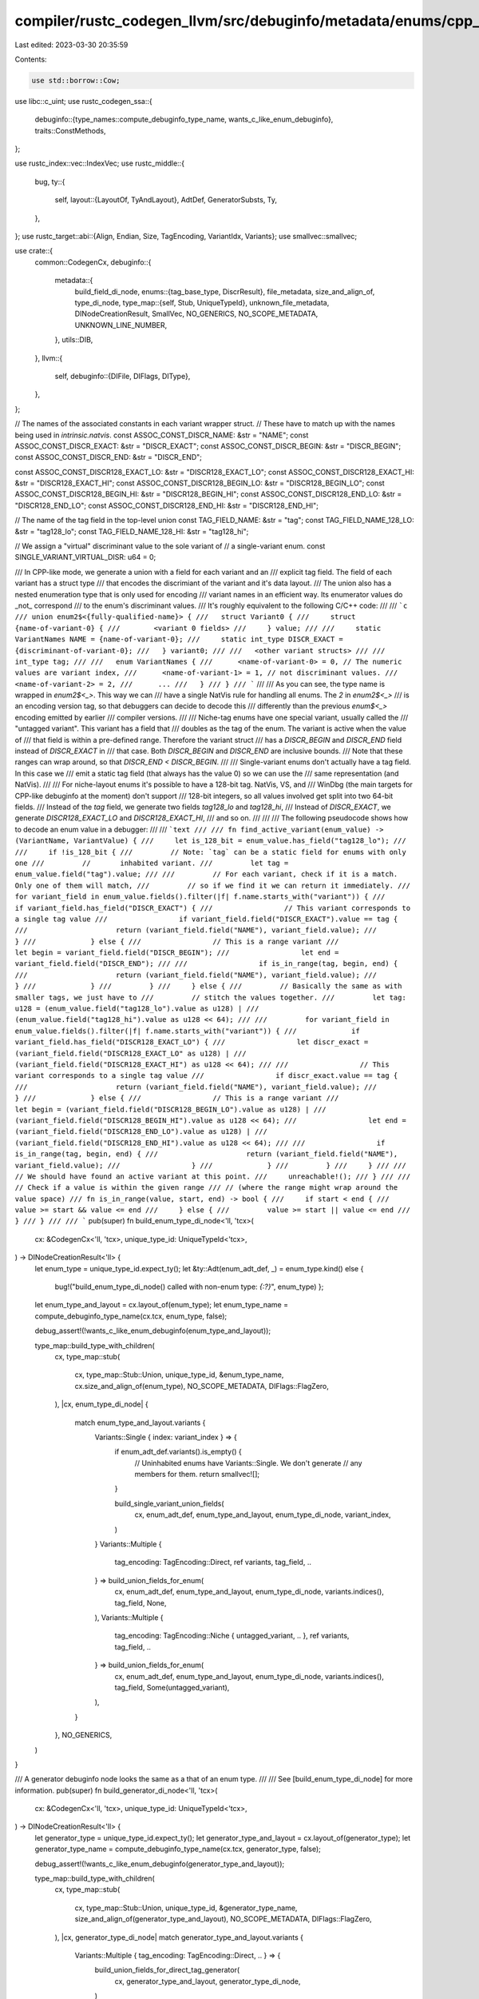 compiler/rustc_codegen_llvm/src/debuginfo/metadata/enums/cpp_like.rs
====================================================================

Last edited: 2023-03-30 20:35:59

Contents:

.. code-block:: rs

    use std::borrow::Cow;

use libc::c_uint;
use rustc_codegen_ssa::{
    debuginfo::{type_names::compute_debuginfo_type_name, wants_c_like_enum_debuginfo},
    traits::ConstMethods,
};

use rustc_index::vec::IndexVec;
use rustc_middle::{
    bug,
    ty::{
        self,
        layout::{LayoutOf, TyAndLayout},
        AdtDef, GeneratorSubsts, Ty,
    },
};
use rustc_target::abi::{Align, Endian, Size, TagEncoding, VariantIdx, Variants};
use smallvec::smallvec;

use crate::{
    common::CodegenCx,
    debuginfo::{
        metadata::{
            build_field_di_node,
            enums::{tag_base_type, DiscrResult},
            file_metadata, size_and_align_of, type_di_node,
            type_map::{self, Stub, UniqueTypeId},
            unknown_file_metadata, DINodeCreationResult, SmallVec, NO_GENERICS, NO_SCOPE_METADATA,
            UNKNOWN_LINE_NUMBER,
        },
        utils::DIB,
    },
    llvm::{
        self,
        debuginfo::{DIFile, DIFlags, DIType},
    },
};

// The names of the associated constants in each variant wrapper struct.
// These have to match up with the names being used in `intrinsic.natvis`.
const ASSOC_CONST_DISCR_NAME: &str = "NAME";
const ASSOC_CONST_DISCR_EXACT: &str = "DISCR_EXACT";
const ASSOC_CONST_DISCR_BEGIN: &str = "DISCR_BEGIN";
const ASSOC_CONST_DISCR_END: &str = "DISCR_END";

const ASSOC_CONST_DISCR128_EXACT_LO: &str = "DISCR128_EXACT_LO";
const ASSOC_CONST_DISCR128_EXACT_HI: &str = "DISCR128_EXACT_HI";
const ASSOC_CONST_DISCR128_BEGIN_LO: &str = "DISCR128_BEGIN_LO";
const ASSOC_CONST_DISCR128_BEGIN_HI: &str = "DISCR128_BEGIN_HI";
const ASSOC_CONST_DISCR128_END_LO: &str = "DISCR128_END_LO";
const ASSOC_CONST_DISCR128_END_HI: &str = "DISCR128_END_HI";

// The name of the tag field in the top-level union
const TAG_FIELD_NAME: &str = "tag";
const TAG_FIELD_NAME_128_LO: &str = "tag128_lo";
const TAG_FIELD_NAME_128_HI: &str = "tag128_hi";

// We assign a "virtual" discriminant value to the sole variant of
// a single-variant enum.
const SINGLE_VARIANT_VIRTUAL_DISR: u64 = 0;

/// In CPP-like mode, we generate a union with a field for each variant and an
/// explicit tag field. The field of each variant has a struct type
/// that encodes the discrimiant of the variant and it's data layout.
/// The union also has a nested enumeration type that is only used for encoding
/// variant names in an efficient way. Its enumerator values do _not_ correspond
/// to the enum's discriminant values.
/// It's roughly equivalent to the following C/C++ code:
///
/// ```c
/// union enum2$<{fully-qualified-name}> {
///   struct Variant0 {
///     struct {name-of-variant-0} {
///        <variant 0 fields>
///     } value;
///
///     static VariantNames NAME = {name-of-variant-0};
///     static int_type DISCR_EXACT = {discriminant-of-variant-0};
///   } variant0;
///
///   <other variant structs>
///
///   int_type tag;
///
///   enum VariantNames {
///      <name-of-variant-0> = 0, // The numeric values are variant index,
///      <name-of-variant-1> = 1, // not discriminant values.
///      <name-of-variant-2> = 2,
///      ...
///   }
/// }
/// ```
///
/// As you can see, the type name is wrapped in `enum2$<_>`. This way we can
/// have a single NatVis rule for handling all enums. The `2` in `enum2$<_>`
/// is an encoding version tag, so that debuggers can decide to decode this
/// differently than the previous `enum$<_>` encoding emitted by earlier
/// compiler versions.
///
/// Niche-tag enums have one special variant, usually called the
/// "untagged variant". This variant has a field that
/// doubles as the tag of the enum. The variant is active when the value of
/// that field is within a pre-defined range. Therefore the variant struct
/// has a `DISCR_BEGIN` and `DISCR_END` field instead of `DISCR_EXACT` in
/// that case. Both `DISCR_BEGIN` and `DISCR_END` are inclusive bounds.
/// Note that these ranges can wrap around, so that `DISCR_END < DISCR_BEGIN`.
///
/// Single-variant enums don't actually have a tag field. In this case we
/// emit a static tag field (that always has the value 0) so we can use the
/// same representation (and NatVis).
///
/// For niche-layout enums it's possible to have a 128-bit tag. NatVis, VS, and
/// WinDbg (the main targets for CPP-like debuginfo at the moment) don't support
/// 128-bit integers, so all values involved get split into two 64-bit fields.
/// Instead of the `tag` field, we generate two fields `tag128_lo` and `tag128_hi`,
/// Instead of `DISCR_EXACT`, we generate `DISCR128_EXACT_LO` and `DISCR128_EXACT_HI`,
/// and so on.
///
///
/// The following pseudocode shows how to decode an enum value in a debugger:
///
/// ```text
///
/// fn find_active_variant(enum_value) -> (VariantName, VariantValue) {
///     let is_128_bit = enum_value.has_field("tag128_lo");
///
///     if !is_128_bit {
///         // Note: `tag` can be a static field for enums with only one
///         //       inhabited variant.
///         let tag = enum_value.field("tag").value;
///
///         // For each variant, check if it is a match. Only one of them will match,
///         // so if we find it we can return it immediately.
///         for variant_field in enum_value.fields().filter(|f| f.name.starts_with("variant")) {
///             if variant_field.has_field("DISCR_EXACT") {
///                 // This variant corresponds to a single tag value
///                 if variant_field.field("DISCR_EXACT").value == tag {
///                     return (variant_field.field("NAME"), variant_field.value);
///                 }
///             } else {
///                 // This is a range variant
///                 let begin = variant_field.field("DISCR_BEGIN");
///                 let end = variant_field.field("DISCR_END");
///
///                 if is_in_range(tag, begin, end) {
///                     return (variant_field.field("NAME"), variant_field.value);
///                 }
///             }
///         }
///     } else {
///         // Basically the same as with smaller tags, we just have to
///         // stitch the values together.
///         let tag: u128 = (enum_value.field("tag128_lo").value as u128) |
///                         (enum_value.field("tag128_hi").value as u128 << 64);
///
///         for variant_field in enum_value.fields().filter(|f| f.name.starts_with("variant")) {
///             if variant_field.has_field("DISCR128_EXACT_LO") {
///                 let discr_exact = (variant_field.field("DISCR128_EXACT_LO" as u128) |
///                                   (variant_field.field("DISCR128_EXACT_HI") as u128 << 64);
///
///                 // This variant corresponds to a single tag value
///                 if discr_exact.value == tag {
///                     return (variant_field.field("NAME"), variant_field.value);
///                 }
///             } else {
///                 // This is a range variant
///                 let begin = (variant_field.field("DISCR128_BEGIN_LO").value as u128) |
///                             (variant_field.field("DISCR128_BEGIN_HI").value as u128 << 64);
///                 let end = (variant_field.field("DISCR128_END_LO").value as u128) |
///                           (variant_field.field("DISCR128_END_HI").value as u128 << 64);
///
///                 if is_in_range(tag, begin, end) {
///                     return (variant_field.field("NAME"), variant_field.value);
///                 }
///             }
///         }
///     }
///
///     // We should have found an active variant at this point.
///     unreachable!();
/// }
///
/// // Check if a value is within the given range
/// // (where the range might wrap around the value space)
/// fn is_in_range(value, start, end) -> bool {
///     if start < end {
///         value >= start && value <= end
///     } else {
///         value >= start || value <= end
///     }
/// }
///
/// ```
pub(super) fn build_enum_type_di_node<'ll, 'tcx>(
    cx: &CodegenCx<'ll, 'tcx>,
    unique_type_id: UniqueTypeId<'tcx>,
) -> DINodeCreationResult<'ll> {
    let enum_type = unique_type_id.expect_ty();
    let &ty::Adt(enum_adt_def, _) = enum_type.kind() else {
        bug!("build_enum_type_di_node() called with non-enum type: `{:?}`", enum_type)
        };

    let enum_type_and_layout = cx.layout_of(enum_type);
    let enum_type_name = compute_debuginfo_type_name(cx.tcx, enum_type, false);

    debug_assert!(!wants_c_like_enum_debuginfo(enum_type_and_layout));

    type_map::build_type_with_children(
        cx,
        type_map::stub(
            cx,
            type_map::Stub::Union,
            unique_type_id,
            &enum_type_name,
            cx.size_and_align_of(enum_type),
            NO_SCOPE_METADATA,
            DIFlags::FlagZero,
        ),
        |cx, enum_type_di_node| {
            match enum_type_and_layout.variants {
                Variants::Single { index: variant_index } => {
                    if enum_adt_def.variants().is_empty() {
                        // Uninhabited enums have Variants::Single. We don't generate
                        // any members for them.
                        return smallvec![];
                    }

                    build_single_variant_union_fields(
                        cx,
                        enum_adt_def,
                        enum_type_and_layout,
                        enum_type_di_node,
                        variant_index,
                    )
                }
                Variants::Multiple {
                    tag_encoding: TagEncoding::Direct,
                    ref variants,
                    tag_field,
                    ..
                } => build_union_fields_for_enum(
                    cx,
                    enum_adt_def,
                    enum_type_and_layout,
                    enum_type_di_node,
                    variants.indices(),
                    tag_field,
                    None,
                ),
                Variants::Multiple {
                    tag_encoding: TagEncoding::Niche { untagged_variant, .. },
                    ref variants,
                    tag_field,
                    ..
                } => build_union_fields_for_enum(
                    cx,
                    enum_adt_def,
                    enum_type_and_layout,
                    enum_type_di_node,
                    variants.indices(),
                    tag_field,
                    Some(untagged_variant),
                ),
            }
        },
        NO_GENERICS,
    )
}

/// A generator debuginfo node looks the same as a that of an enum type.
///
/// See [build_enum_type_di_node] for more information.
pub(super) fn build_generator_di_node<'ll, 'tcx>(
    cx: &CodegenCx<'ll, 'tcx>,
    unique_type_id: UniqueTypeId<'tcx>,
) -> DINodeCreationResult<'ll> {
    let generator_type = unique_type_id.expect_ty();
    let generator_type_and_layout = cx.layout_of(generator_type);
    let generator_type_name = compute_debuginfo_type_name(cx.tcx, generator_type, false);

    debug_assert!(!wants_c_like_enum_debuginfo(generator_type_and_layout));

    type_map::build_type_with_children(
        cx,
        type_map::stub(
            cx,
            type_map::Stub::Union,
            unique_type_id,
            &generator_type_name,
            size_and_align_of(generator_type_and_layout),
            NO_SCOPE_METADATA,
            DIFlags::FlagZero,
        ),
        |cx, generator_type_di_node| match generator_type_and_layout.variants {
            Variants::Multiple { tag_encoding: TagEncoding::Direct, .. } => {
                build_union_fields_for_direct_tag_generator(
                    cx,
                    generator_type_and_layout,
                    generator_type_di_node,
                )
            }
            Variants::Single { .. }
            | Variants::Multiple { tag_encoding: TagEncoding::Niche { .. }, .. } => {
                bug!(
                    "Encountered generator with non-direct-tag layout: {:?}",
                    generator_type_and_layout
                )
            }
        },
        NO_GENERICS,
    )
}

fn build_single_variant_union_fields<'ll, 'tcx>(
    cx: &CodegenCx<'ll, 'tcx>,
    enum_adt_def: AdtDef<'tcx>,
    enum_type_and_layout: TyAndLayout<'tcx>,
    enum_type_di_node: &'ll DIType,
    variant_index: VariantIdx,
) -> SmallVec<&'ll DIType> {
    let variant_layout = enum_type_and_layout.for_variant(cx, variant_index);
    let variant_struct_type_di_node = super::build_enum_variant_struct_type_di_node(
        cx,
        enum_type_and_layout,
        enum_type_di_node,
        variant_index,
        enum_adt_def.variant(variant_index),
        variant_layout,
    );

    let tag_base_type = cx.tcx.types.u32;
    let tag_base_type_di_node = type_di_node(cx, tag_base_type);
    let tag_base_type_align = cx.align_of(tag_base_type);

    let variant_names_type_di_node = build_variant_names_type_di_node(
        cx,
        enum_type_di_node,
        std::iter::once((
            variant_index,
            Cow::from(enum_adt_def.variant(variant_index).name.as_str()),
        )),
    );

    let variant_struct_type_wrapper_di_node = build_variant_struct_wrapper_type_di_node(
        cx,
        enum_type_and_layout,
        enum_type_di_node,
        variant_index,
        None,
        variant_struct_type_di_node,
        variant_names_type_di_node,
        tag_base_type_di_node,
        tag_base_type,
        DiscrResult::NoDiscriminant,
    );

    smallvec![
        build_field_di_node(
            cx,
            enum_type_di_node,
            &variant_union_field_name(variant_index),
            // NOTE: We use the size and align of the entire type, not from variant_layout
            //       since the later is sometimes smaller (if it has fewer fields).
            size_and_align_of(enum_type_and_layout),
            Size::ZERO,
            DIFlags::FlagZero,
            variant_struct_type_wrapper_di_node,
        ),
        unsafe {
            llvm::LLVMRustDIBuilderCreateStaticMemberType(
                DIB(cx),
                enum_type_di_node,
                TAG_FIELD_NAME.as_ptr().cast(),
                TAG_FIELD_NAME.len(),
                unknown_file_metadata(cx),
                UNKNOWN_LINE_NUMBER,
                variant_names_type_di_node,
                DIFlags::FlagZero,
                Some(cx.const_u64(SINGLE_VARIANT_VIRTUAL_DISR)),
                tag_base_type_align.bits() as u32,
            )
        }
    ]
}

fn build_union_fields_for_enum<'ll, 'tcx>(
    cx: &CodegenCx<'ll, 'tcx>,
    enum_adt_def: AdtDef<'tcx>,
    enum_type_and_layout: TyAndLayout<'tcx>,
    enum_type_di_node: &'ll DIType,
    variant_indices: impl Iterator<Item = VariantIdx> + Clone,
    tag_field: usize,
    untagged_variant_index: Option<VariantIdx>,
) -> SmallVec<&'ll DIType> {
    let tag_base_type = super::tag_base_type(cx, enum_type_and_layout);

    let variant_names_type_di_node = build_variant_names_type_di_node(
        cx,
        enum_type_di_node,
        variant_indices.clone().map(|variant_index| {
            let variant_name = Cow::from(enum_adt_def.variant(variant_index).name.as_str());
            (variant_index, variant_name)
        }),
    );

    let variant_field_infos: SmallVec<VariantFieldInfo<'ll>> = variant_indices
        .map(|variant_index| {
            let variant_layout = enum_type_and_layout.for_variant(cx, variant_index);

            let variant_def = enum_adt_def.variant(variant_index);

            let variant_struct_type_di_node = super::build_enum_variant_struct_type_di_node(
                cx,
                enum_type_and_layout,
                enum_type_di_node,
                variant_index,
                variant_def,
                variant_layout,
            );

            VariantFieldInfo {
                variant_index,
                variant_struct_type_di_node,
                source_info: None,
                discr: super::compute_discriminant_value(cx, enum_type_and_layout, variant_index),
            }
        })
        .collect();

    build_union_fields_for_direct_tag_enum_or_generator(
        cx,
        enum_type_and_layout,
        enum_type_di_node,
        &variant_field_infos,
        variant_names_type_di_node,
        tag_base_type,
        tag_field,
        untagged_variant_index,
    )
}

// The base type of the VariantNames DW_AT_enumeration_type is always the same.
// It has nothing to do with the tag of the enum and just has to be big enough
// to hold all variant names.
fn variant_names_enum_base_type<'ll, 'tcx>(cx: &CodegenCx<'ll, 'tcx>) -> Ty<'tcx> {
    cx.tcx.types.u32
}

/// This function builds a DW_AT_enumeration_type that contains an entry for
/// each variant. Note that this has nothing to do with the discriminant. The
/// numeric value of each enumerator corresponds to the variant index. The
/// type is only used for efficiently encoding the name of each variant in
/// debuginfo.
fn build_variant_names_type_di_node<'ll, 'tcx>(
    cx: &CodegenCx<'ll, 'tcx>,
    containing_scope: &'ll DIType,
    variants: impl Iterator<Item = (VariantIdx, Cow<'tcx, str>)>,
) -> &'ll DIType {
    // Create an enumerator for each variant.
    super::build_enumeration_type_di_node(
        cx,
        "VariantNames",
        variant_names_enum_base_type(cx),
        variants.map(|(variant_index, variant_name)| (variant_name, variant_index.as_u32().into())),
        containing_scope,
    )
}

fn build_variant_struct_wrapper_type_di_node<'ll, 'tcx>(
    cx: &CodegenCx<'ll, 'tcx>,
    enum_or_generator_type_and_layout: TyAndLayout<'tcx>,
    enum_or_generator_type_di_node: &'ll DIType,
    variant_index: VariantIdx,
    untagged_variant_index: Option<VariantIdx>,
    variant_struct_type_di_node: &'ll DIType,
    variant_names_type_di_node: &'ll DIType,
    tag_base_type_di_node: &'ll DIType,
    tag_base_type: Ty<'tcx>,
    discr: DiscrResult,
) -> &'ll DIType {
    type_map::build_type_with_children(
        cx,
        type_map::stub(
            cx,
            Stub::Struct,
            UniqueTypeId::for_enum_variant_struct_type_wrapper(
                cx.tcx,
                enum_or_generator_type_and_layout.ty,
                variant_index,
            ),
            &variant_struct_wrapper_type_name(variant_index),
            // NOTE: We use size and align of enum_type, not from variant_layout:
            size_and_align_of(enum_or_generator_type_and_layout),
            Some(enum_or_generator_type_di_node),
            DIFlags::FlagZero,
        ),
        |cx, wrapper_struct_type_di_node| {
            enum DiscrKind {
                Exact(u64),
                Exact128(u128),
                Range(u64, u64),
                Range128(u128, u128),
            }

            let (tag_base_type_size, tag_base_type_align) = cx.size_and_align_of(tag_base_type);
            let is_128_bits = tag_base_type_size.bits() > 64;

            let discr = match discr {
                DiscrResult::NoDiscriminant => DiscrKind::Exact(SINGLE_VARIANT_VIRTUAL_DISR),
                DiscrResult::Value(discr_val) => {
                    if is_128_bits {
                        DiscrKind::Exact128(discr_val)
                    } else {
                        debug_assert_eq!(discr_val, discr_val as u64 as u128);
                        DiscrKind::Exact(discr_val as u64)
                    }
                }
                DiscrResult::Range(min, max) => {
                    assert_eq!(Some(variant_index), untagged_variant_index);
                    if is_128_bits {
                        DiscrKind::Range128(min, max)
                    } else {
                        debug_assert_eq!(min, min as u64 as u128);
                        debug_assert_eq!(max, max as u64 as u128);
                        DiscrKind::Range(min as u64, max as u64)
                    }
                }
            };

            let mut fields = SmallVec::new();

            // We always have a field for the value
            fields.push(build_field_di_node(
                cx,
                wrapper_struct_type_di_node,
                "value",
                size_and_align_of(enum_or_generator_type_and_layout),
                Size::ZERO,
                DIFlags::FlagZero,
                variant_struct_type_di_node,
            ));

            let build_assoc_const =
                |name: &str, type_di_node: &'ll DIType, value: u64, align: Align| unsafe {
                    llvm::LLVMRustDIBuilderCreateStaticMemberType(
                        DIB(cx),
                        wrapper_struct_type_di_node,
                        name.as_ptr().cast(),
                        name.len(),
                        unknown_file_metadata(cx),
                        UNKNOWN_LINE_NUMBER,
                        type_di_node,
                        DIFlags::FlagZero,
                        Some(cx.const_u64(value)),
                        align.bits() as u32,
                    )
                };

            // We also always have an associated constant for the discriminant value
            // of the variant.
            fields.push(build_assoc_const(
                ASSOC_CONST_DISCR_NAME,
                variant_names_type_di_node,
                variant_index.as_u32() as u64,
                cx.align_of(variant_names_enum_base_type(cx)),
            ));

            // Emit the discriminant value (or range) corresponding to the variant.
            match discr {
                DiscrKind::Exact(discr_val) => {
                    fields.push(build_assoc_const(
                        ASSOC_CONST_DISCR_EXACT,
                        tag_base_type_di_node,
                        discr_val,
                        tag_base_type_align,
                    ));
                }
                DiscrKind::Exact128(discr_val) => {
                    let align = cx.align_of(cx.tcx.types.u64);
                    let type_di_node = type_di_node(cx, cx.tcx.types.u64);
                    let Split128 { hi, lo } = split_128(discr_val);

                    fields.push(build_assoc_const(
                        ASSOC_CONST_DISCR128_EXACT_LO,
                        type_di_node,
                        lo,
                        align,
                    ));

                    fields.push(build_assoc_const(
                        ASSOC_CONST_DISCR128_EXACT_HI,
                        type_di_node,
                        hi,
                        align,
                    ));
                }
                DiscrKind::Range(begin, end) => {
                    fields.push(build_assoc_const(
                        ASSOC_CONST_DISCR_BEGIN,
                        tag_base_type_di_node,
                        begin,
                        tag_base_type_align,
                    ));

                    fields.push(build_assoc_const(
                        ASSOC_CONST_DISCR_END,
                        tag_base_type_di_node,
                        end,
                        tag_base_type_align,
                    ));
                }
                DiscrKind::Range128(begin, end) => {
                    let align = cx.align_of(cx.tcx.types.u64);
                    let type_di_node = type_di_node(cx, cx.tcx.types.u64);
                    let Split128 { hi: begin_hi, lo: begin_lo } = split_128(begin);
                    let Split128 { hi: end_hi, lo: end_lo } = split_128(end);

                    fields.push(build_assoc_const(
                        ASSOC_CONST_DISCR128_BEGIN_HI,
                        type_di_node,
                        begin_hi,
                        align,
                    ));

                    fields.push(build_assoc_const(
                        ASSOC_CONST_DISCR128_BEGIN_LO,
                        type_di_node,
                        begin_lo,
                        align,
                    ));

                    fields.push(build_assoc_const(
                        ASSOC_CONST_DISCR128_END_HI,
                        type_di_node,
                        end_hi,
                        align,
                    ));

                    fields.push(build_assoc_const(
                        ASSOC_CONST_DISCR128_END_LO,
                        type_di_node,
                        end_lo,
                        align,
                    ));
                }
            }

            fields
        },
        NO_GENERICS,
    )
    .di_node
}

struct Split128 {
    hi: u64,
    lo: u64,
}

fn split_128(value: u128) -> Split128 {
    Split128 { hi: (value >> 64) as u64, lo: value as u64 }
}

fn build_union_fields_for_direct_tag_generator<'ll, 'tcx>(
    cx: &CodegenCx<'ll, 'tcx>,
    generator_type_and_layout: TyAndLayout<'tcx>,
    generator_type_di_node: &'ll DIType,
) -> SmallVec<&'ll DIType> {
    let Variants::Multiple { tag_encoding: TagEncoding::Direct, tag_field, .. } = generator_type_and_layout.variants else {
        bug!("This function only supports layouts with directly encoded tags.")
    };

    let (generator_def_id, generator_substs) = match generator_type_and_layout.ty.kind() {
        &ty::Generator(def_id, substs, _) => (def_id, substs.as_generator()),
        _ => unreachable!(),
    };

    let (generator_layout, state_specific_upvar_names) =
        cx.tcx.generator_layout_and_saved_local_names(generator_def_id);

    let common_upvar_names = cx.tcx.closure_saved_names_of_captured_variables(generator_def_id);
    let variant_range = generator_substs.variant_range(generator_def_id, cx.tcx);
    let variant_count = (variant_range.start.as_u32()..variant_range.end.as_u32()).len();

    let tag_base_type = tag_base_type(cx, generator_type_and_layout);

    let variant_names_type_di_node = build_variant_names_type_di_node(
        cx,
        generator_type_di_node,
        variant_range
            .clone()
            .map(|variant_index| (variant_index, GeneratorSubsts::variant_name(variant_index))),
    );

    let discriminants: IndexVec<VariantIdx, DiscrResult> = {
        let discriminants_iter = generator_substs.discriminants(generator_def_id, cx.tcx);
        let mut discriminants: IndexVec<VariantIdx, DiscrResult> =
            IndexVec::with_capacity(variant_count);
        for (variant_index, discr) in discriminants_iter {
            // Assert that the index in the IndexMap matches up with the given VariantIdx.
            assert_eq!(variant_index, discriminants.next_index());
            discriminants.push(DiscrResult::Value(discr.val));
        }
        discriminants
    };

    // Build the type node for each field.
    let variant_field_infos: SmallVec<VariantFieldInfo<'ll>> = variant_range
        .map(|variant_index| {
            let variant_struct_type_di_node = super::build_generator_variant_struct_type_di_node(
                cx,
                variant_index,
                generator_type_and_layout,
                generator_type_di_node,
                generator_layout,
                &state_specific_upvar_names,
                &common_upvar_names,
            );

            let span = generator_layout.variant_source_info[variant_index].span;
            let source_info = if !span.is_dummy() {
                let loc = cx.lookup_debug_loc(span.lo());
                Some((file_metadata(cx, &loc.file), loc.line as c_uint))
            } else {
                None
            };

            VariantFieldInfo {
                variant_index,
                variant_struct_type_di_node,
                source_info,
                discr: discriminants[variant_index],
            }
        })
        .collect();

    build_union_fields_for_direct_tag_enum_or_generator(
        cx,
        generator_type_and_layout,
        generator_type_di_node,
        &variant_field_infos[..],
        variant_names_type_di_node,
        tag_base_type,
        tag_field,
        None,
    )
}

/// This is a helper function shared between enums and generators that makes sure fields have the
/// expect names.
fn build_union_fields_for_direct_tag_enum_or_generator<'ll, 'tcx>(
    cx: &CodegenCx<'ll, 'tcx>,
    enum_type_and_layout: TyAndLayout<'tcx>,
    enum_type_di_node: &'ll DIType,
    variant_field_infos: &[VariantFieldInfo<'ll>],
    discr_type_di_node: &'ll DIType,
    tag_base_type: Ty<'tcx>,
    tag_field: usize,
    untagged_variant_index: Option<VariantIdx>,
) -> SmallVec<&'ll DIType> {
    let tag_base_type_di_node = type_di_node(cx, tag_base_type);
    let mut unions_fields = SmallVec::with_capacity(variant_field_infos.len() + 1);

    // We create a field in the union for each variant ...
    unions_fields.extend(variant_field_infos.into_iter().map(|variant_member_info| {
        let (file_di_node, line_number) = variant_member_info
            .source_info
            .unwrap_or_else(|| (unknown_file_metadata(cx), UNKNOWN_LINE_NUMBER));

        let field_name = variant_union_field_name(variant_member_info.variant_index);
        let (size, align) = size_and_align_of(enum_type_and_layout);

        let variant_struct_type_wrapper = build_variant_struct_wrapper_type_di_node(
            cx,
            enum_type_and_layout,
            enum_type_di_node,
            variant_member_info.variant_index,
            untagged_variant_index,
            variant_member_info.variant_struct_type_di_node,
            discr_type_di_node,
            tag_base_type_di_node,
            tag_base_type,
            variant_member_info.discr,
        );

        // We use LLVMRustDIBuilderCreateMemberType() member type directly because
        // the build_field_di_node() function does not support specifying a source location,
        // which is something that we don't do anywhere else.
        unsafe {
            llvm::LLVMRustDIBuilderCreateMemberType(
                DIB(cx),
                enum_type_di_node,
                field_name.as_ptr().cast(),
                field_name.len(),
                file_di_node,
                line_number,
                // NOTE: We use the size and align of the entire type, not from variant_layout
                //       since the later is sometimes smaller (if it has fewer fields).
                size.bits(),
                align.bits() as u32,
                // Union fields are always at offset zero
                Size::ZERO.bits(),
                DIFlags::FlagZero,
                variant_struct_type_wrapper,
            )
        }
    }));

    debug_assert_eq!(
        cx.size_and_align_of(enum_type_and_layout.field(cx, tag_field).ty),
        cx.size_and_align_of(super::tag_base_type(cx, enum_type_and_layout))
    );

    // ... and a field for the tag. If the tag is 128 bits wide, this will actually
    // be two 64-bit fields.
    let is_128_bits = cx.size_of(tag_base_type).bits() > 64;

    if is_128_bits {
        let type_di_node = type_di_node(cx, cx.tcx.types.u64);
        let size_and_align = cx.size_and_align_of(cx.tcx.types.u64);

        let (lo_offset, hi_offset) = match cx.tcx.data_layout.endian {
            Endian::Little => (0, 8),
            Endian::Big => (8, 0),
        };

        let tag_field_offset = enum_type_and_layout.fields.offset(tag_field).bytes();
        let lo_offset = Size::from_bytes(tag_field_offset + lo_offset);
        let hi_offset = Size::from_bytes(tag_field_offset + hi_offset);

        unions_fields.push(build_field_di_node(
            cx,
            enum_type_di_node,
            TAG_FIELD_NAME_128_LO,
            size_and_align,
            lo_offset,
            DIFlags::FlagZero,
            type_di_node,
        ));

        unions_fields.push(build_field_di_node(
            cx,
            enum_type_di_node,
            TAG_FIELD_NAME_128_HI,
            size_and_align,
            hi_offset,
            DIFlags::FlagZero,
            type_di_node,
        ));
    } else {
        unions_fields.push(build_field_di_node(
            cx,
            enum_type_di_node,
            TAG_FIELD_NAME,
            cx.size_and_align_of(enum_type_and_layout.field(cx, tag_field).ty),
            enum_type_and_layout.fields.offset(tag_field),
            DIFlags::FlagZero,
            tag_base_type_di_node,
        ));
    }

    unions_fields
}

/// Information about a single field of the top-level DW_TAG_union_type.
struct VariantFieldInfo<'ll> {
    variant_index: VariantIdx,
    variant_struct_type_di_node: &'ll DIType,
    source_info: Option<(&'ll DIFile, c_uint)>,
    discr: DiscrResult,
}

fn variant_union_field_name(variant_index: VariantIdx) -> Cow<'static, str> {
    const PRE_ALLOCATED: [&str; 16] = [
        "variant0",
        "variant1",
        "variant2",
        "variant3",
        "variant4",
        "variant5",
        "variant6",
        "variant7",
        "variant8",
        "variant9",
        "variant10",
        "variant11",
        "variant12",
        "variant13",
        "variant14",
        "variant15",
    ];

    PRE_ALLOCATED
        .get(variant_index.as_usize())
        .map(|&s| Cow::from(s))
        .unwrap_or_else(|| format!("variant{}", variant_index.as_usize()).into())
}

fn variant_struct_wrapper_type_name(variant_index: VariantIdx) -> Cow<'static, str> {
    const PRE_ALLOCATED: [&str; 16] = [
        "Variant0",
        "Variant1",
        "Variant2",
        "Variant3",
        "Variant4",
        "Variant5",
        "Variant6",
        "Variant7",
        "Variant8",
        "Variant9",
        "Variant10",
        "Variant11",
        "Variant12",
        "Variant13",
        "Variant14",
        "Variant15",
    ];

    PRE_ALLOCATED
        .get(variant_index.as_usize())
        .map(|&s| Cow::from(s))
        .unwrap_or_else(|| format!("Variant{}", variant_index.as_usize()).into())
}


